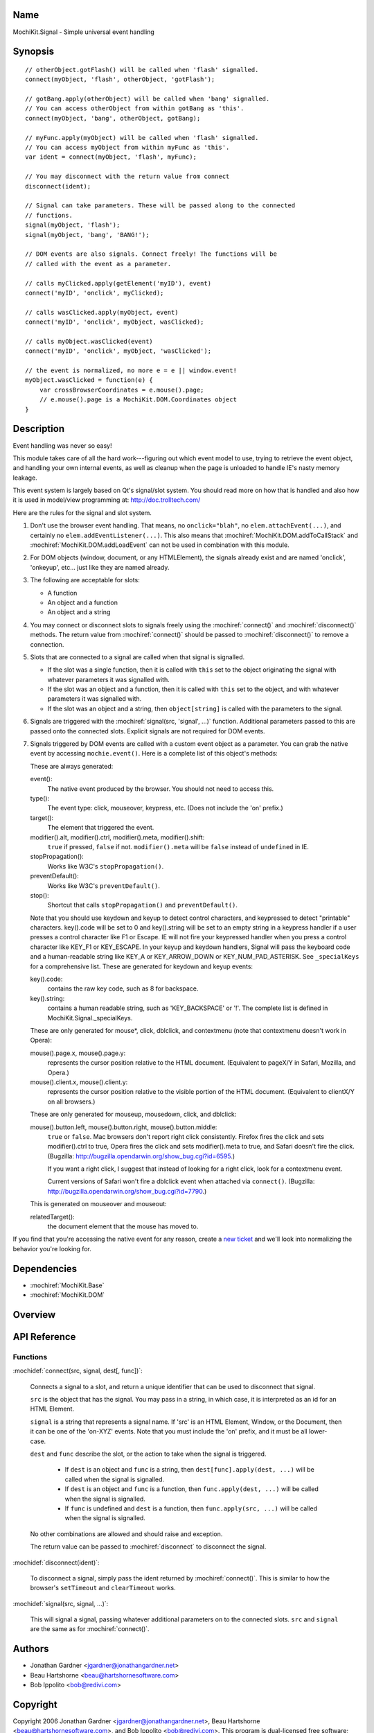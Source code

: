 .. title:: MochiKit.Signal - Simple universal event handling

Name
====

MochiKit.Signal - Simple universal event handling


Synopsis
========

::

    // otherObject.gotFlash() will be called when 'flash' signalled.
    connect(myObject, 'flash', otherObject, 'gotFlash');

    // gotBang.apply(otherObject) will be called when 'bang' signalled.
    // You can access otherObject from within gotBang as 'this'.
    connect(myObject, 'bang', otherObject, gotBang);

    // myFunc.apply(myObject) will be called when 'flash' signalled.
    // You can access myObject from within myFunc as 'this'.
    var ident = connect(myObject, 'flash', myFunc);

    // You may disconnect with the return value from connect
    disconnect(ident);

    // Signal can take parameters. These will be passed along to the connected
    // functions.
    signal(myObject, 'flash');
    signal(myObject, 'bang', 'BANG!');

    // DOM events are also signals. Connect freely! The functions will be
    // called with the event as a parameter.

    // calls myClicked.apply(getElement('myID'), event)
    connect('myID', 'onclick', myClicked);

    // calls wasClicked.apply(myObject, event)
    connect('myID', 'onclick', myObject, wasClicked);

    // calls myObject.wasClicked(event)
    connect('myID', 'onclick', myObject, 'wasClicked');    

    // the event is normalized, no more e = e || window.event!
    myObject.wasClicked = function(e) {
        var crossBrowserCoordinates = e.mouse().page;
        // e.mouse().page is a MochiKit.DOM.Coordinates object
    }


Description
===========

Event handling was never so easy!

This module takes care of all the hard work---figuring out which event model
to use, trying to retrieve the event object, and handling your own internal
events, as well as cleanup when the page is unloaded to handle IE's nasty
memory leakage.

This event system is largely based on Qt's signal/slot system. You should read
more on how that is handled and also how it is used in model/view programming
at: http://doc.trolltech.com/

Here are the rules for the signal and slot system.

1.  Don't use the browser event handling.  That means, no ``onclick="blah"``,
    no ``elem.attachEvent(...)``, and certainly no
    ``elem.addEventListener(...)``.  This also means that
    :mochiref:`MochiKit.DOM.addToCallStack` and
    :mochiref:`MochiKit.DOM.addLoadEvent` can not be used in combination with
    this module.

2.  For DOM objects (window, document, or any HTMLElement), the signals
    already exist and are named 'onclick', 'onkeyup', etc... just like they
    are named already.

3.  The following are acceptable for slots:

    -   A function
    -   An object and a function
    -   An object and a string
    

4.  You may connect or disconnect slots to signals freely using the
    :mochiref:`connect()` and :mochiref:`disconnect()` methods.  The
    return value from :mochiref:`connect()` should be passed to
    :mochiref:`disconnect()` to remove a connection.

5.  Slots that are connected to a signal are called when that signal is
    signalled.

    -   If the slot was a single function, then it is called with ``this`` set
        to the object originating the signal with whatever parameters it was
        signalled with.

    -   If the slot was an object and a function, then it is called with
        ``this`` set to the object, and with whatever parameters it was
        signalled with.

    -   If the slot was an object and a string, then ``object[string]`` is
        called with the parameters to the signal.

6.  Signals are triggered with the :mochiref:`signal(src, 'signal', ...)`
    function.  Additional parameters passed to this are passed onto the
    connected slots.  Explicit signals are not required for DOM events.

7.  Signals triggered by DOM events are called with a custom event object as a
    parameter.  You can grab the native event by accessing
    ``mochie.event()``. Here is a complete list of this object's methods:

    These are always generated:

    event():
        The native event produced by the browser.  You should not need to
        access this.

    type():
        The event type: click, mouseover, keypress, etc. (Does not include
        the 'on' prefix.)

    target():
        The element that triggered the event.

    modifier().alt, modifier().ctrl, modifier().meta, modifier().shift:
        ``true`` if pressed, ``false`` if not.  ``modifier().meta`` will be 
        ``false`` instead of ``undefined`` in IE.

    stopPropagation():
        Works like W3C's ``stopPropagation()``.
        
    preventDefault():
        Works like W3C's ``preventDefault()``.
        
    stop():
        Shortcut that calls ``stopPropagation()`` and ``preventDefault()``.

    Note that you should use keydown and keyup to detect control characters,
    and keypressed to detect "printable" characters. key().code will be set to
    0 and key().string will be set to an empty string in a keypress handler if
    a user presses a control character like F1 or Escape. IE will not fire
    your keypressed handler when you press a control character like KEY_F1 or
    KEY_ESCAPE. In your keyup and keydown handlers, Signal will pass the
    keyboard code and a human-readable string like KEY_A or KEY_ARROW_DOWN or
    KEY_NUM_PAD_ASTERISK. See ``_specialKeys`` for a comprehensive list. These
    are generated for keydown and keyup events:

    key().code:
        contains the raw key code, such as 8 for backspace.

    key().string:
        contains a human readable string, such as 'KEY_BACKSPACE' or '!'.
        The complete list is defined in MochiKit.Signal._specialKeys.

    These are only generated for mouse*, click, dblclick, and contextmenu
    (note that contextmenu doesn't work in Opera):

    mouse().page.x, mouse().page.y:
        represents the cursor position relative to the HTML document. 
        (Equivalent to pageX/Y in Safari, Mozilla, and Opera.)
        
    mouse().client.x, mouse().client.y:
        represents the cursor position relative to the visible portion of the
        HTML document. (Equivalent to clientX/Y on all browsers.)
    
    These are only generated for mouseup, mousedown, click, and dblclick:

    mouse().button.left, mouse().button.right, mouse().button.middle:
        ``true`` or ``false``.  Mac browsers don't report right click
        consistently.  Firefox fires the click and sets modifier().ctrl to
        true, Opera fires the click and sets modifier().meta to true, and
        Safari doesn't fire the click. (Bugzilla:
        http://bugzilla.opendarwin.org/show_bug.cgi?id=6595.)

        If you want a right click, I suggest that instead of looking for
        a right click, look for a contextmenu event.
        
        Current versions of Safari won't fire a dblclick event when attached
        via ``connect()``. (Bugzilla:
        http://bugzilla.opendarwin.org/show_bug.cgi?id=7790.)

    This is generated on mouseover and mouseout:

    relatedTarget():
        the document element that the mouse has moved to.

If you find that you're accessing the native event for any reason, create a
`new ticket`_ and we'll look into normalizing the behavior you're looking for.

.. _`new ticket`: http://trac.mochikit.com/newticket


Dependencies
============

- :mochiref:`MochiKit.Base`
- :mochiref:`MochiKit.DOM`


Overview
========


API Reference
=============

Functions
---------

:mochidef:`connect(src, signal, dest[, func])`:

    Connects a signal to a slot, and return a unique identifier that can be
    used to disconnect that signal.

    ``src`` is the object that has the signal.  You may pass in a string, in
    which case, it is interpreted as an id for an HTML Element.

    ``signal`` is a string that represents a signal name. If 'src' is an HTML
    Element, Window, or the Document, then it can be one of the 'on-XYZ'
    events. Note that you must include the 'on' prefix, and it must be all
    lower-case.

    ``dest`` and ``func`` describe the slot, or the action to take when the
    signal is triggered.

        -   If ``dest`` is an object and ``func`` is a string, then
            ``dest[func].apply(dest, ...)`` will be called when the signal
            is signalled.

        -   If ``dest`` is an object and ``func`` is a function, then
            ``func.apply(dest, ...)`` will be called when the signal is
            signalled.

        -   If ``func`` is undefined and ``dest`` is a function, then
            ``func.apply(src, ...)`` will be called when the signal is
            signalled.

    No other combinations are allowed and should raise and exception.

    The return value can be passed to :mochiref:`disconnect` to disconnect
    the signal.


:mochidef:`disconnect(ident)`:

    To disconnect a signal, simply pass the ident returned by :mochiref:`connect()`.
    This is similar to how the browser's ``setTimeout`` and ``clearTimeout`` works.


:mochidef:`signal(src, signal, ...)`:

    This will signal a signal, passing whatever additional parameters on to
    the connected slots. ``src`` and ``signal`` are the same as for
    :mochiref:`connect()`.


Authors
=======

-   Jonathan Gardner <jgardner@jonathangardner.net>
-   Beau Hartshorne <beau@hartshornesoftware.com>
-   Bob Ippolito <bob@redivi.com>


Copyright
=========

Copyright 2006 Jonathan Gardner <jgardner@jonathangardner.net>, Beau 
Hartshorne <beau@hartshornesoftware.com>, and Bob Ippolito <bob@redivi.com>.
This program is dual-licensed free software; you can redistribute it and/or
modify it under the terms of the `MIT License`_ or the
`Academic Free License v2.1`_.

.. _`MIT License`: http://www.opensource.org/licenses/mit-license.php
.. _`Academic Free License v2.1`: http://www.opensource.org/licenses/afl-2.1.php
